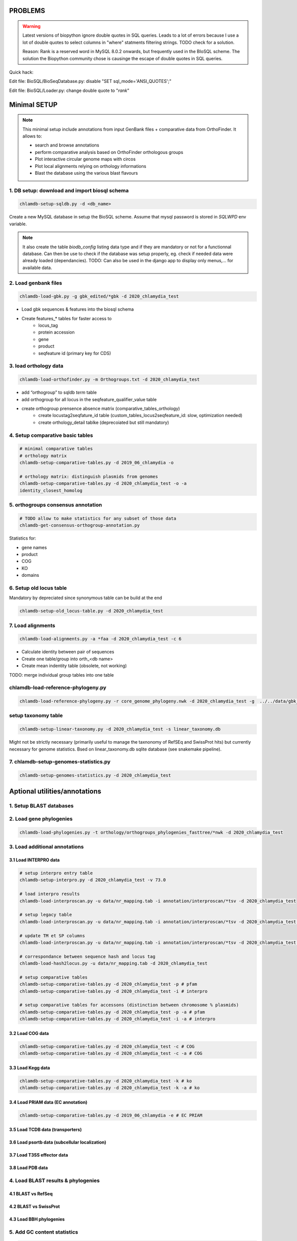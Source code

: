 PROBLEMS
========

.. warning::

    Latest versions of biopython ignore double quotes in SQL queries.
    Leads to a lot of errors because I use a lot of double quotes to select columns in "where" statments 
    filtering strings. TODO check for a solution. 

    Reason: Rank is a reserved word in MySQL 8.0.2 onwards, but frequently used in the BIoSQL scheme.
    The solution the Biopython community chose is causinge the escape of double quotes in SQL queries.

Quick hack:

Edit file: BioSQL/BioSeqDatabase.py: disable "SET sql_mode='ANSI_QUOTES';"

Edit file: BioSQL/Loader.py: change double quote to "`rank`"

Minimal SETUP
================

.. note::

    This minimal setup include annotations from input GenBank files + comparative data from OrthoFinder.
    It allows to:

    - search and browse annotations
    - perform comparative analysis based on OrthoFinder orthologous groups
    - Plot interactive circular genome maps with circos
    - Plot local alignments relying on orthology informations
    - Blast the database using the various blast flavours

1. DB setup: download and import biosql schema
----------------------------------------------

.. code-block:: bash

    chlamdb-setup-sqldb.py -d <db_name>

Create a new MySQL database in setup the BioSQL scheme. Assume that mysql password is stored in `SQLWPD` env variable.

.. note::

    It also create the table `biodb_config` listing data type and if they are mandatory or not for a functionnal database. 
    Can then be use to check if the database was setup properly, eg. check if needed data were already loaded (dependancies). 
    TODO: Can also be used in the django app to display only menus,... for available data.

2. Load genbank files
----------------------

.. code-block:: bash

    chlamdb-load-gbk.py -g gbk_edited/*gbk -d 2020_chlamydia_test

- Load gbk sequences & features into the biosql schema
- Create features_* tables for faster access to 
    - locus_tag
    - protein accession
    - gene
    - product
    - seqfeature id (primary key for CDS)

3. load orthology data
-----------------------

.. code-block:: bash

    chlamdb-load-orthofinder.py -m Orthogroups.txt -d 2020_chlamydia_test

- add “orthogroup” to sqldb *term* table
- add orthogroup for all locus in the seqfeature_qualifier_value table
- create orthogroup prensence absence matrix (comparative_tables_orthology)
	- create locustag2seqfature_id table (custom_tables_locus2seqfeature_id: 	slow, optimization needed)
	- create orthology_detail tablke (deprecoiated but still mandatory)


4. Setup comparative basic tables
----------------------------------

.. code-block:: bash

	# minimal comparative tables
	# orthology matrix
	chlamdb-setup-comparative-tables.py -d 2019_06_chlamydia -o
	
	# orthology matrix: distinguish plasmids from genomes
	chlamdb-setup-comparative-tables.py -d 2020_chlamydia_test -o -a
	identity_closest_homolog

5. orthogroups consensus annotation
---------------------------------

.. code-block:: bash

    # TODO allow to make statistics for any subset of those data
    chlamdb-get-consensus-orthogroup-annotation.py

Statistics for:

- gene names
- product
- COG
- KO
- domains


6. Setup old locus table
----------------------

Mandatory by depreciated since synonymous table can be build at the end

.. code-block:: bash

    chlamdb-setup-old_locus-table.py -d 2020_chlamydia_test

7. Load alignments
-----------------

.. code-block:: bash

    chlamdb-load-alignments.py -a *faa -d 2020_chlamydia_test -c 6

- Calculate identity between pair of sequences
- Create one table/group into orth_<db name>
- Create mean indentity table (obsolete, not working)

TODO: merge individual group tables into one table

chlamdb-load-reference-phylogeny.py
--------------------------------------

.. code-block:: bash

    chlamdb-load-reference-phylogeny.py -r core_genome_phylogeny.nwk -d 2020_chlamydia_test -g  ../../data/gbk_edited/*gbk

setup taxonomy table
------------------------

.. code-block:: bash

    chlamdb-setup-linear-taxonomy.py -d 2020_chlamydia_test -s linear_taxonomy.db

Might not be strictly necessary (primarily useful to manage the taxnonomy of 
RefSEq and SwissProt hits) but currently necessary for genome statistics.
Bsed on linear_taxonomy.db sqlite database (see snakemake pipeline).

7. chlamdb-setup-genomes-statistics.py
--------------------------------------

.. code-block:: bash

    chlamdb-setup-genomes-statistics.py -d 2020_chlamydia_test


Aptional utilities/annotations
===============================

1. Setup BLAST databases
------------------------

.. code-block:: bash
    # -p asset path
    chlamdb-setup-blast-databases.py -d 2020_chlamydia_test -p /home/tpillone/work/dev/metagenlab/chlamdb/assets


2. Load gene phylogenies
------------------------

.. code-block:: bash

    chlamdb-load-phylogenies.py -t orthology/orthogroups_phylogenies_fasttree/*nwk -d 2020_chlamydia_test


3. Load additional annotations
------------------------------

3.1 Load INTERPRO data
+++++++++++++++++++++++


.. code-block:: bash

    # setup interpro entry table
    chlamdb-setup-interpro.py -d 2020_chlamydia_test -v 73.0

    # load interpro results
    chlamdb-load-interproscan.py -u data/nr_mapping.tab -i annotation/interproscan/*tsv -d 2020_chlamydia_test

    # setup legacy table
    chlamdb-load-interproscan.py -u data/nr_mapping.tab -i annotation/interproscan/*tsv -d 2020_chlamydia_test -l

    # update TM et SP columns
    chlamdb-load-interproscan.py -u data/nr_mapping.tab -i annotation/interproscan/*tsv -d 2020_chlamydia_test -l

    # correspondance between sequence hash and locus tag
    chlamdb-load-hash2locus.py -u data/nr_mapping.tab -d 2020_chlamydia_test

    # setup comparative tables
    chlamdb-setup-comparative-tables.py -d 2020_chlamydia_test -p # pfam
    chlamdb-setup-comparative-tables.py -d 2020_chlamydia_test -i # interpro
    
    # setup comparative tables for accessons (distinction between chromosome % plasmids)
    chlamdb-setup-comparative-tables.py -d 2020_chlamydia_test -p -a # pfam
    chlamdb-setup-comparative-tables.py -d 2020_chlamydia_test -i -a # interpro
    

3.2 Load COG data
+++++++++++++++++

.. code-block:: bash

    chlamdb-setup-comparative-tables.py -d 2020_chlamydia_test -c # COG
    chlamdb-setup-comparative-tables.py -d 2020_chlamydia_test -c -a # COG

3.3 Load Kegg data
+++++++++++++++++++


.. code-block:: bash




.. code-block:: bash

    chlamdb-setup-comparative-tables.py -d 2020_chlamydia_test -k # ko
    chlamdb-setup-comparative-tables.py -d 2020_chlamydia_test -k -a # ko



3.4 Load PRIAM data (EC annotation)
+++++++++++++++++++++++++++++++++++

.. code-block:: bash

    chlamdb-setup-comparative-tables.py -d 2019_06_chlamydia -e # EC PRIAM
 

3.5 Load TCDB data (transporters)
+++++++++++++++++++++++++++++++++


3.6 Load psortb data (subcellular localization)
+++++++++++++++++++++++++++++++++++++++++++++++

3.7 Load T3SS effector data
+++++++++++++++++++++++++++


3.8 Load PDB data
++++++++++++++++++


4. Load BLAST results & phylogenies 
------------------------------------

4.1 BLAST vs RefSeq
+++++++++++++++++++

4.2 BLAST vs SwissProt
++++++++++++++++++++++

4.3 Load BBH phylogenies
++++++++++++++++++++++++


5. Add GC content statistics
------------------------------

.. code-block:: bash

	chlamdb-setup-gc-content-tables.py -d 2020_chlamydia_test


6. Identification of conserved gene clusters
---------------------------------------------

.. code-block:: bash

	chlamdb-find-conserved-neighborhood.py -d 2019_06_PVC

7. Basic Phylogenetic profiling
--------------------------------

8. add synonymous table (allow to search for RefSeq, Uniprot, uniparc accessions,...)
---------------------------------------------------------------------------------------

- match to uniprot, refseq, accessions to facilitate search



Config optional data
======================

Table with the list of main data. We could add a check that will show an error message is mandatory data is missing.

================================  ================  =============================================
name                              type              status 
================================  ================  =============================================
gbk_files                         mandatory         FALSE
orthology_data                    mandatory         FALSE
orthology_comparative             mandatory         FALSE
orthology_consensus_annotation    mandatory         FALSE
orthogroup_alignments             mandatory         FALSE
old_locus_table                   mandatory         FALSE
reference_phylogeny               mandatory         FALSE
taxnonomy_table                   mandatory         FALSE
genome_statistics                 mandatory         FALSE
BLAST_database                    optional          FALSE
gene phylogenies                  optional          FALSE
interpro_data                     optional          FALSE
interpro_comparative              optional          FALSE
priam_data                        optional          FALSE
priam_comparative                 optional          FALSE
COG_data                          optional          FALSE
COG_comparative                   optional          FALSE
KEGG_data                         optional          FALSE
KEGG_comparative                  optional          FALSE
TCDB_data                         optional          FALSE
psortb_data                       optional          FALSE
T3SS_data                         optional          FALSE
PDB_data                          optional          FALSE
BLAST_refseq                      optional          FALSE 
BLAST_swissprot                   optional          FALSE
BBH_phylogenies                   optional          FALSE
GC_statistics                     optional          FALSE 
gene_clusters                     optional          FALSE 
phylogenetic_profile              optional          FALSE
synonymous_table                  optional          FALSE
================================  ================  =============================================




UNCLEAR PEPENDANCIES
====================

- chlamdb-setup-linear-taxonomy.py


DIVERS & TODO
=============


- Circos plot: possibility to highligh BBH phylum (highlight_BBH= true)
- Taxnonomy circos plots

- If we don’t want to load interpro annotation, add mandatory 	column to orthology_detail 
    - ALTER TABLE orthology_detail ADD TM varchar(10) DEFAULT 'n/a';
    - ALTER TABLE orthology_detail ADD SP varchar(10) DEFAULT 'n/a';

Missing indexes
----------------

- CREATE FULLTEXT INDEX GPF1 ON orthology_detail(gene);
- CREATE FULLTEXT INDEX GPF2 ON orthology_detail(product);
- CREATE FULLTEXT INDEX GPF3 ON orthology_detail(organism);
- CREATE FULLTEXT INDEX GPF4 ON orthology_detail(gene,product,organism);


